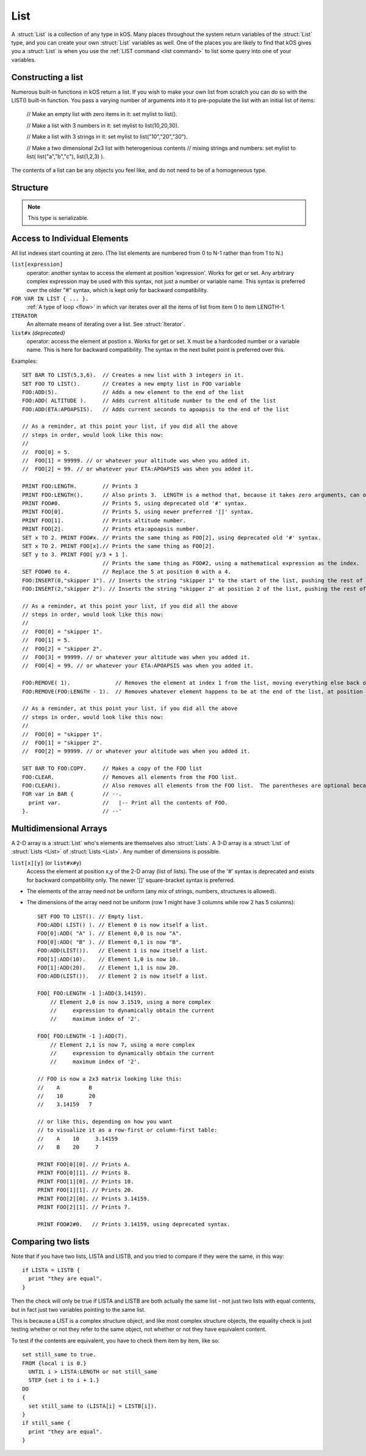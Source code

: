 .. _list:

List
====

A :struct:`List` is a collection of any type in kOS. Many places throughout the system return variables of the :struct:`List` type, and you can create your own :struct:`List` variables as well. One of the places you are likely to find that kOS gives you a :struct:`List` is when you use the :ref:`LIST command <list command>` to list some query into one of your variables.

Constructing a list
-------------------

Numerous built-in functions in kOS return a list.  If you wish
to make your own list from scratch you can do so with the
LIST() built-in function.  You pass a varying number of arguments
into it to pre-populate the list with an initial list of items:

    // Make an empty list with zero items in it:
    set mylist to list().

    // Make a list with 3 numbers in it:
    set mylist to list(10,20,30).

    // Make a list with 3 strings in it:
    set mylist to list("10","20","30").

    // Make a two dimensional 2x3 list with heterogenious contents
    // mixing strings and numbers:
    set mylist to list( list("a","b","c"), list(1,2,3) ).

The contents of a list can be any objects you feel like, and do not
need to be of a homogeneous type.


Structure
---------

.. structure:: List

    .. list-table:: Members
        :header-rows: 1
        :widths: 2 1 4

        * - Suffix
          - Type
          - Description

        * - :meth:`ADD(item)`
          - None
          - append an item
        * - :meth:`INSERT(index,item)`
          - None
          - insert item at index
        * - :meth:`REMOVE(index)`
          - None
          - remove item by index
        * - :attr:`CLEAR`
          - None
          - remove all elements
        * - :attr:`LENGTH`
          - integer
          - number of elements in list
        * - :attr:`ITERATOR`
          - :struct:`Iterator`
          - for iterating over the list
        * - :attr:`COPY`
          - :struct:`List`
          - a new copy of this list
        * - :meth:`CONTAINS(item)`
          - boolean
          - check if list contains an item
        * - :meth:`SUBLIST(index,length)`
          - :struct:`List`
          - new list of given length starting with index
        * - :attr:`EMPTY`
          - boolean
          - check if list if empty
        * - :attr:`DUMP`
          - string
          - verbose dump of all contained elements

.. note::

    This type is serializable.


.. method:: List:ADD(item)

    :parameter item: (any type) item to be added
    
    Appends the new value given to the end of the list.

.. method:: List:INSERT(index,item)

    :parameter index: (integer) position in list (starting from zero)
    :parameter item: (any type) item to be added

    Inserts a new value at the position given, pushing all the other values in the list (if any) one spot to the right.

.. method:: List:REMOVE(index)

    :parameter index: (integer) position in list (starting from zero)
    
    Remove the item from the list at the numeric index given, with counting starting at the first item being item zero

.. attribute:: List:CLEAR

    Use this for its side-effect. Whenever ``myList:CLEAR`` exists in an expression, ``myList`` will be zeroed out, regardless of what you do with the value of the expression::

        SET dummy TO myList:CLEAR.

.. attribute:: List:LENGTH

    :type: integer
    :access: Get only

    Returns the number of elements in the list.

.. attribute:: List:ITERATOR

    :type: :struct:`Iterator`
    :access: Get only

    An alternate means of iterating over a list. See: :struct:`Iterator`.

.. attribute:: List:COPY

    :type: :struct:`List`
    :access: Get only

    Returns a new list that contains the same thing as the old list.

.. method:: List:CONTAINS(item)

    :parameter index: (integer) starting index (from zero)
    :return: boolean

    Returns true if the list contains an item equal to the one passed as an argument

.. method:: List:SUBLIST(index,length)

    :parameter index: (integer) starting index (from zero)
    :parameter length: (integer) resulting length of returned :struct:`List`
    :return: :struct:`List`

    Returns a new list that contains a subset of this list starting at the given index number, and running for the given length of items.

.. attribute:: List:EMPTY

    :type: boolean
    :access: Get only

    Returns true if the list has zero items in it.

.. attribute:: List:DUMP

    :type: string
    :access: Get only

    Returns a string containing a verbose dump of the list's contents.

Access to Individual Elements
-----------------------------

All list indexes start counting at zero. (The list elements are numbered from 0 to N-1 rather than from 1 to N.)

``list[expression]``
    operator: another syntax to access the element at position 'expression'. Works for get or set. Any arbitrary complex expression may be used with this syntax, not just a number or variable name. This syntax is preferred over the older "#" syntax, which is kept only for backward compatibility.
``FOR VAR IN LIST { ... }.``
    :ref:`A type of loop <flow>` in which var iterates over all the items of list from item 0 to item LENGTH-1.
``ITERATOR``
    An alternate means of iterating over a list. See :struct:`Iterator`.
``list#x`` *(deprecated)*
    operator: access the element at postion x. Works for get or set. X must be a hardcoded number or a variable name. This is here for backward compatibility. The syntax in the next bullet point is preferred over this.

Examples::

    SET BAR TO LIST(5,3,6).  // Creates a new list with 3 integers in it.
    SET FOO TO LIST().       // Creates a new empty list in FOO variable
    FOO:ADD(5).              // Adds a new element to the end of the list
    FOO:ADD( ALTITUDE ).     // Adds current altitude number to the end of the list
    FOO:ADD(ETA:APOAPSIS).   // Adds current seconds to apoapsis to the end of the list

    // As a reminder, at this point your list, if you did all the above
    // steps in order, would look like this now:
    //
    //  FOO[0] = 5.
    //  FOO[1] = 99999. // or whatever your altitude was when you added it.
    //  FOO[2] = 99. // or whatever your ETA:APOAPSIS was when you added it.

    PRINT FOO:LENGTH.        // Prints 3
    PRINT FOO:LENGTH().      // Also prints 3.  LENGTH is a method that, because it takes zero arguments, can omit the parentheses.
    PRINT FOO#0.             // Prints 5, using deprecated old '#' syntax.
    PRINT FOO[0].            // Prints 5, using newer preferred '[]' syntax.
    PRINT FOO[1].            // Prints altitude number.
    PRINT FOO[2].            // Prints eta:apoapsis number.
    SET x TO 2. PRINT FOO#x. // Prints the same thing as FOO[2], using deprecated old '#' syntax.
    SET x TO 2. PRINT FOO[x].// Prints the same thing as FOO[2].
    SET y to 3. PRINT FOO[ y/3 + 1 ].
                             // Prints the same thing as FOO#2, using a mathematical expression as the index.
    SET FOO#0 to 4.          // Replace the 5 at position 0 with a 4.
    FOO:INSERT(0,"skipper 1"). // Inserts the string "skipper 1" to the start of the list, pushing the rest of the contents right.
    FOO:INSERT(2,"skipper 2"). // Inserts the string "skipper 2" at position 2 of the list, pushing the rest of the contents right.

    // As a reminder, at this point your list, if you did all the above
    // steps in order, would look like this now:
    //
    //  FOO[0] = "skipper 1".
    //  FOO[1] = 5.
    //  FOO[2] = "skipper 2".
    //  FOO[3] = 99999. // or whatever your altitude was when you added it.
    //  FOO[4] = 99. // or whatever your ETA:APOAPSIS was when you added it.

    FOO:REMOVE( 1).              // Removes the element at index 1 from the list, moving everything else back one.
    FOO:REMOVE(FOO:LENGTH - 1).  // Removes whatever element happens to be at the end of the list, at position length-1.

    // As a reminder, at this point your list, if you did all the above
    // steps in order, would look like this now:
    //
    //  FOO[0] = "skipper 1".
    //  FOO[1] = "skipper 2".
    //  FOO[2] = 99999. // or whatever your altitude was when you added it.

    SET BAR TO FOO:COPY.     // Makes a copy of the FOO list
    FOO:CLEAR.               // Removes all elements from the FOO list.
    FOO:CLEAR().             // Also removes all elements from the FOO list.  The parentheses are optional because the method takes zero arguments.
    FOR var in BAR {         // --.
      print var.             //   |-- Print all the contents of FOO.
    }.                       // --'

Multidimensional Arrays
-----------------------

A 2-D array is a :struct:`List` who's elements are themselves also :struct:`Lists`. A 3-D array is a :struct:`List` of :struct:`Lists <List>` of :struct:`Lists <List>`. Any number of dimensions is possible.

``list[x][y]`` (or ``list#x#y``)
    Access the element at position x,y of the 2-D array (list of lists). The use of the '#' syntax is deprecated and exists for backward compatibility only. The newer '[]' square-bracket syntax is preferred.

* The elements of the array need not be uniform (any mix of strings, numbers, structures is allowed).
* The dimensions of the array need not be uniform (row 1 might have 3 columns while row 2 has 5 columns)::

    SET FOO TO LIST(). // Empty list.
    FOO:ADD( LIST() ). // Element 0 is now itself a list.
    FOO[0]:ADD( "A" ). // Element 0,0 is now "A".
    FOO[0]:ADD( "B" ). // Element 0,1 is now "B".
    FOO:ADD(LIST()).   // Element 1 is now itself a list.
    FOO[1]:ADD(10).    // Element 1,0 is now 10.
    FOO[1]:ADD(20).    // Element 1,1 is now 20.
    FOO:ADD(LIST()).   // Element 2 is now itself a list.
    
    FOO[ FOO:LENGTH -1 ]:ADD(3.14159).
        // Element 2,0 is now 3.1519, using a more complex
        //     expression to dynamically obtain the current
        //     maximum index of '2'.
                          
    FOO[ FOO:LENGTH -1 ]:ADD(7).
        // Element 2,1 is now 7, using a more complex
        //     expression to dynamically obtain the current
        //     maximum index of '2'.

    // FOO is now a 2x3 matrix looking like this:
    //    A         B
    //    10        20
    //    3.14159   7
    
    // or like this, depending on how you want
    // to visualize it as a row-first or column-first table:
    //    A    10     3.14159
    //    B    20     7

    PRINT FOO[0][0]. // Prints A.
    PRINT FOO[0][1]. // Prints B.
    PRINT FOO[1][0]. // Prints 10.
    PRINT FOO[1][1]. // Prints 20.
    PRINT FOO[2][0]. // Prints 3.14159.
    PRINT FOO[2][1]. // Prints 7.
    
    PRINT FOO#2#0.   // Prints 3.14159, using deprecated syntax.

Comparing two lists
-------------------

Note that if you have two lists, LISTA and LISTB, and you tried to compare
if they were the same, in this way::

    if LISTA = LISTB {
      print "they are equal".
    }

Then the check will only be true if LISTA and LISTB are both actually the
same list - not just two lists with equal contents, but in fact just two
variables pointing to the same list.

This is because a LIST is a complex structure object, and like most complex
structure objects, the equality check is just testing whether or not
they refer to the same object, not whether or not they have equivalent
content.

To test if the contents are equivalent, you have to check them item
by item, like so::

    set still_same to true.
    FROM {local i is 0.}
      UNTIL i > LISTA:LENGTH or not still_same
      STEP {set i to i + 1.}
    DO
    {
      set still_same to (LISTA[i] = LISTB[i]).
    }
    if still_same {
      print "they are equal".
    }

